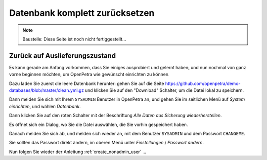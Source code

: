 ===============================
Datenbank komplett zurücksetzen
===============================

.. NOTE::

    Baustelle: Diese Seite ist noch nicht fertiggestellt...

Zurück auf Auslieferungszustand
===============================

Es kann gerade am Anfang vorkommen, dass Sie einiges ausprobiert und gelernt haben, und nun nochmal von ganz vorne beginnen möchten, um OpenPetra wie gewünscht einrichten zu können.

Dazu laden Sie zuerst die leere Datenbank herunter: gehen Sie auf die Seite https://github.com/openpetra/demo-databases/blob/master/clean.yml.gz und klicken Sie auf den "Download" Schalter, um die Datei lokal zu speichern.

Dann melden Sie sich mit Ihrem ``SYSADMIN`` Benutzer in OpenPetra an, und gehen Sie im seitlichen Menü auf *System einrichten*, und wählen *Datenbank*.

Dann klicken Sie auf den roten Schalter mit der Beschriftung *Alle Daten aus Sicherung wiederherstellen*.

Es öffnet sich ein Dialog, wo Sie die Datei auswählen, die Sie vorhin gespeichert haben.

Danach melden Sie sich ab, und melden sich wieder an, mit dem Benutzer ``SYSADMIN`` und dem Passwort ``CHANGEME``.

Sie sollten das Passwort direkt ändern, im oberen Menü unter *Einstellungen* / *Passwort ändern*.

Nun folgen Sie wieder der Anleitung :ref:`create_nonadmin_user` ...
